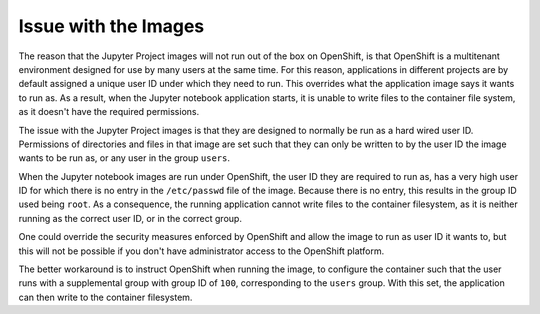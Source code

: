 Issue with the Images
---------------------

The reason that the Jupyter Project images will not run out of the box on
OpenShift, is that OpenShift is a multitenant environment designed for use
by many users at the same time. For this reason, applications in different
projects are by default assigned a unique user ID under which they need to
run. This overrides what the application image says it wants to run as. As
a result, when the Jupyter notebook application starts, it is unable to
write files to the container file system, as it doesn't have the required
permissions.

The issue with the Jupyter Project images is that they are designed to
normally be run as a hard wired user ID. Permissions of directories and
files in that image are set such that they can only be written to by the
user ID the image wants to be run as, or any user in the group ``users``.

When the Jupyter notebook images are run under OpenShift, the user ID they
are required to run as, has a very high user ID for which there is no entry
in the ``/etc/passwd`` file of the image. Because there is no entry, this
results in the group ID used being ``root``. As a consequence, the running
application cannot write files to the container filesystem, as it is neither
running as the correct user ID, or in the correct group.

One could override the security measures enforced by OpenShift and allow
the image to run as user ID it wants to, but this will not be possible if
you don't have administrator access to the OpenShift platform.

The better workaround is to instruct OpenShift when running the image,
to configure the container such that the user runs with a supplemental
group with group ID of ``100``, corresponding to the ``users`` group. With
this set, the application can then write to the container filesystem.

